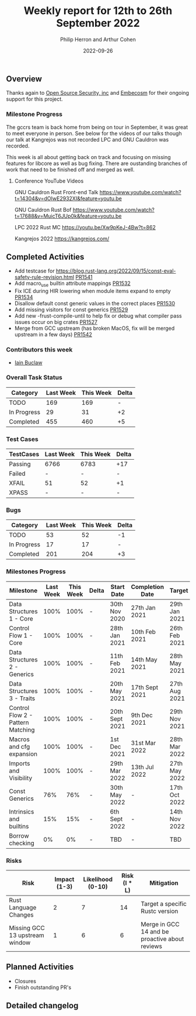 #+title:  Weekly report for 12th to 26th September 2022
#+author: Philip Herron and Arthur Cohen
#+date:   2022-09-26

** Overview

Thanks again to [[https://opensrcsec.com/][Open Source Security, inc]] and [[https://www.embecosm.com/][Embecosm]] for their ongoing support for this project.

*** Milestone Progress

The gccrs team is back home from being on tour in September, it was great to meet everyone in person. See below for the videos of our talks though our talk at Kangrejos was not recorded LPC and GNU Cauldron was recorded.

This week is all about getting back on track and focusing on missing features for libcore as well as bug fixing. There are oustanding branches of work that need to be finished off and merged as well.

**** Conference YouTube Videos

GNU Cauldron Rust Front-end Talk
https://www.youtube.com/watch?t=14304&v=dOIwE2932XI&feature=youtu.be

GNU Cauldron Rust Bof
https://www.youtube.com/watch?t=17688&v=MuicT6JUp0k&feature=youtu.be

LPC 2022 Rust MC
https://youtu.be/Xw9pKeJ-4Bw?t=862

Kangrejos 2022
https://kangrejos.com/

** Completed Activities

- Add testcase for https://blog.rust-lang.org/2022/09/15/const-eval-safety-rule-revision.html [[https://github.com/Rust-GCC/gccrs/pull/1541][PR1541]]
- Add macro_use builtin attribute mappings [[https://github.com/Rust-GCC/gccrs/pull/1532][PR1532]]
- Fix ICE during HIR lowering when module items expand to empty [[https://github.com/Rust-GCC/gccrs/pull/1534][PR1534]]
- Disallow default const generic values in the correct places [[https://github.com/Rust-GCC/gccrs/pull/1530][PR1530]]
- Add missing visitors for const generics [[https://github.com/Rust-GCC/gccrs/pull/1529][PR1529]]
- Add new -frust-compile-until to help fix or debug what compiler pass issues occur on big crates [[https://github.com/Rust-GCC/gccrs/pull/1527][PR1527]]
- Merge from GCC upstream (has broken MacOS, fix will be merged upstream in a few days) [[https://github.com/Rust-GCC/gccrs/pull/1542][PR1542]]

*** Contributors this week

- [[https://github.com/ibuclaw][Iain Buclaw]]

*** Overall Task Status

| Category    | Last Week | This Week | Delta |
|-------------+-----------+-----------+-------|
| TODO        |       169 |       169 |     - |
| In Progress |        29 |        31 |    +2 |
| Completed   |       455 |       460 |    +5 |

*** Test Cases

| TestCases | Last Week | This Week | Delta |
|-----------+-----------+-----------+-------|
| Passing   | 6766      | 6783      | +17   |
| Failed    | -         | -         | -     |
| XFAIL     | 51        | 52        | +1    |
| XPASS     | -         | -         | -     |

*** Bugs

| Category    | Last Week | This Week | Delta |
|-------------+-----------+-----------+-------|
| TODO        |        53 |        52 |    -1 |
| In Progress |        17 |        17 |     - |
| Completed   |       201 |       204 |    +3 |

*** Milestones Progress

| Milestone                         | Last Week | This Week | Delta | Start Date     | Completion Date | Target        |
|-----------------------------------+-----------+-----------+-------+----------------+-----------------+---------------|
| Data Structures 1 - Core          |      100% |      100% | -     | 30th Nov 2020  | 27th Jan 2021   | 29th Jan 2021 |
| Control Flow 1 - Core             |      100% |      100% | -     | 28th Jan 2021  | 10th Feb 2021   | 26th Feb 2021 |
| Data Structures 2 - Generics      |      100% |      100% | -     | 11th Feb 2021  | 14th May 2021   | 28th May 2021 |
| Data Structures 3 - Traits        |      100% |      100% | -     | 20th May 2021  | 17th Sept 2021  | 27th Aug 2021 |
| Control Flow 2 - Pattern Matching |      100% |      100% | -     | 20th Sept 2021 | 9th Dec 2021    | 29th Nov 2021 |
| Macros and cfg expansion          |      100% |      100% | -     | 1st Dec 2021   | 31st Mar 2022   | 28th Mar 2022 |
| Imports and Visibility            |      100% |      100% | -     | 29th Mar 2022  | 13th Jul 2022   | 27th May 2022 |
| Const Generics                    |       76% |       76% | -     | 30th May 2022  | -               | 17th Oct 2022 |
| Intrinsics and builtins           |       15% |       15% | -     | 6th Sept 2022  | -               | 14th Nov 2022 |
| Borrow checking                   |        0% |        0% | -     | TBD            | -               | TBD           |

*** Risks

| Risk                           | Impact (1-3) | Likelihood (0-10) | Risk (I * L) | Mitigation                                     |
|--------------------------------+--------------+-------------------+--------------+------------------------------------------------|
| Rust Language Changes          |            2 |                 7 |           14 | Target a specific Rustc version                |
| Missing GCC 13 upstream window |            1 |                 6 |            6 | Merge in GCC 14 and be proactive about reviews |

** Planned Activities

- Closures
- Finish outstanding PR's

** Detailed changelog

